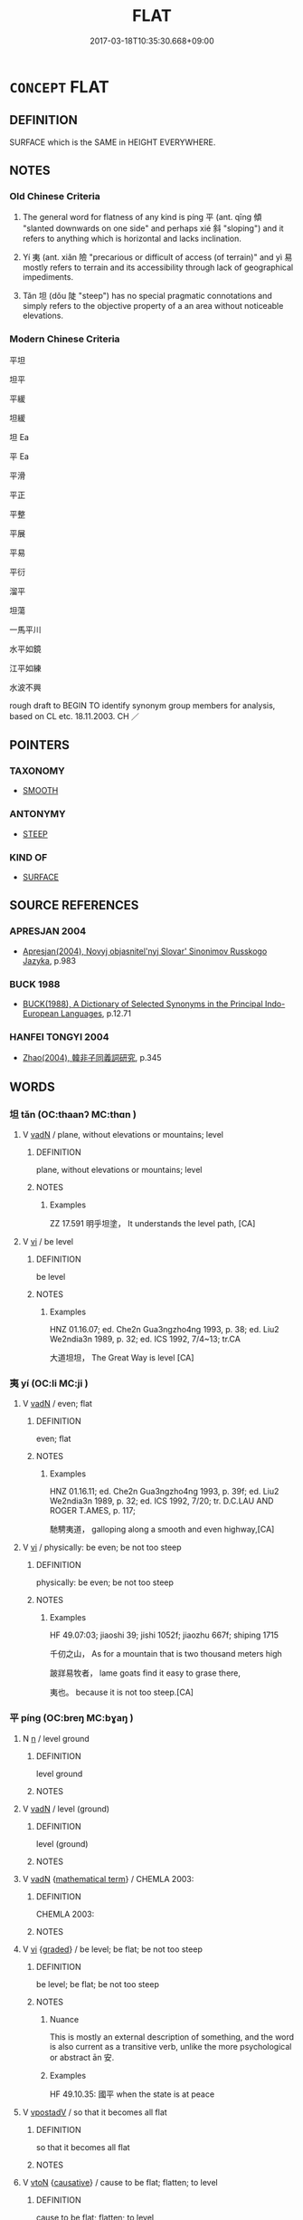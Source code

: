 # -*- mode: mandoku-tls-view -*-
#+TITLE: FLAT
#+DATE: 2017-03-18T10:35:30.668+09:00        
#+STARTUP: content
* =CONCEPT= FLAT
:PROPERTIES:
:CUSTOM_ID: uuid-9312ff59-945c-4d81-85a8-2eb958345e85
:SYNONYM+:  LEVEL
:SYNONYM+:  HORIZONTAL
:SYNONYM+:  SMOOTH
:SYNONYM+:  EVEN
:SYNONYM+:  UNIFORM
:SYNONYM+:  REGULAR
:SYNONYM+:  PLANE
:TR_ZH: 平坦的
:TR_OCH: 平／夷
:END:
** DEFINITION

SURFACE which is the SAME in HEIGHT EVERYWHERE.

** NOTES

*** Old Chinese Criteria
1. The general word for flatness of any kind is píng 平 (ant. qīng 傾 "slanted downwards on one side" and perhaps xié 斜 "sloping") and it refers to anything which is horizontal and lacks inclination.

2. Yí 夷 (ant. xiǎn 險 "precarious or difficult of access (of terrain)" and yì 易 mostly refers to terrain and its accessibility through lack of geographical impediments.

3. Tǎn 坦 (dǒu 陡 "steep") has no special pragmatic connotations and simply refers to the objective property of a an area without noticeable elevations.

*** Modern Chinese Criteria
平坦

坦平

平緩

坦緩

坦 Ea

平 Ea

平滑

平正

平整

平展

平易

平衍

溜平

坦蕩

一馬平川

水平如鏡

江平如練

水波不興

rough draft to BEGIN TO identify synonym group members for analysis, based on CL etc. 18.11.2003. CH ／

** POINTERS
*** TAXONOMY
 - [[tls:concept:SMOOTH][SMOOTH]]

*** ANTONYMY
 - [[tls:concept:STEEP][STEEP]]

*** KIND OF
 - [[tls:concept:SURFACE][SURFACE]]

** SOURCE REFERENCES
*** APRESJAN 2004
 - [[cite:APRESJAN-2004][Apresjan(2004), Novyj objasnitel'nyj Slovar' Sinonimov Russkogo Jazyka]], p.983

*** BUCK 1988
 - [[cite:BUCK-1988][BUCK(1988), A Dictionary of Selected Synonyms in the Principal Indo-European Languages]], p.12.71

*** HANFEI TONGYI 2004
 - [[cite:HANFEI-TONGYI-2004][Zhao(2004), 韓非子同義詞研究]], p.345

** WORDS
   :PROPERTIES:
   :VISIBILITY: children
   :END:
*** 坦 tǎn (OC:thaanʔ MC:thɑn )
:PROPERTIES:
:CUSTOM_ID: uuid-e85a4bf3-1669-40e7-9c43-d50ea418bb20
:Char+: 坦(32,5/8) 
:GY_IDS+: uuid-40174f0a-a3cc-4765-bbe0-cfe45e6b8d53
:PY+: tǎn     
:OC+: thaanʔ     
:MC+: thɑn     
:END: 
**** V [[tls:syn-func::#uuid-fed035db-e7bd-4d23-bd05-9698b26e38f9][vadN]] / plane, without elevations or mountains; level
:PROPERTIES:
:CUSTOM_ID: uuid-b05a9305-1a73-4e72-9490-250e19b63928
:WARRING-STATES-CURRENCY: 2
:END:
****** DEFINITION

plane, without elevations or mountains; level

****** NOTES

******* Examples
ZZ 17.591 明乎坦塗， It understands the level path, [CA]

**** V [[tls:syn-func::#uuid-c20780b3-41f9-491b-bb61-a269c1c4b48f][vi]] / be level
:PROPERTIES:
:CUSTOM_ID: uuid-05523d94-ba08-4bca-90c7-ae732d9f5a75
:END:
****** DEFINITION

be level

****** NOTES

******* Examples
HNZ 01.16.07; ed. Che2n Gua3ngzho4ng 1993, p. 38; ed. Liu2 We2ndia3n 1989, p. 32; ed. ICS 1992, 7/4~13; tr.CA

 大道坦坦， The Great Way is level [CA]

*** 夷 yí (OC:li MC:ji )
:PROPERTIES:
:CUSTOM_ID: uuid-506c78e8-31e9-4bf1-819d-d5ab1d31e088
:Char+: 夷(37,3/6) 
:GY_IDS+: uuid-765f4fb2-dafc-4556-b24c-640d0745d13d
:PY+: yí     
:OC+: li     
:MC+: ji     
:END: 
**** V [[tls:syn-func::#uuid-fed035db-e7bd-4d23-bd05-9698b26e38f9][vadN]] / even; flat
:PROPERTIES:
:CUSTOM_ID: uuid-31d0674c-2333-4de1-b8ae-0975e2e337ac
:END:
****** DEFINITION

even; flat

****** NOTES

******* Examples
HNZ 01.16.11; ed. Che2n Gua3ngzho4ng 1993, p. 39f; ed. Liu2 We2ndia3n 1989, p. 32; ed. ICS 1992, 7/20; tr. D.C.LAU AND ROGER T.AMES, p. 117;

 馳騁夷道， galloping along a smooth and even highway,[CA]

**** V [[tls:syn-func::#uuid-c20780b3-41f9-491b-bb61-a269c1c4b48f][vi]] / physically: be even; be not too steep
:PROPERTIES:
:CUSTOM_ID: uuid-de644345-e1d9-468a-a5fa-aa1ac5e72f0d
:REGISTER: 1
:WARRING-STATES-CURRENCY: 3
:END:
****** DEFINITION

physically: be even; be not too steep

****** NOTES

******* Examples
HF 49.07:03; jiaoshi 39; jishi 1052f; jiaozhu 667f; shiping 1715

 千仞之山， As for a mountain that is two thousand meters high

 跛牂易牧者， lame goats find it easy to grase there,

 夷也。 because it is not too steep.[CA]

*** 平 píng (OC:breŋ MC:bɣaŋ )
:PROPERTIES:
:CUSTOM_ID: uuid-bebe1821-5036-4f98-b814-2bc835eb6796
:Char+: 平(51,2/5) 
:GY_IDS+: uuid-c9cae2f5-ed2c-4c67-afd6-bbdcacee076f
:PY+: píng     
:OC+: breŋ     
:MC+: bɣaŋ     
:END: 
**** N [[tls:syn-func::#uuid-8717712d-14a4-4ae2-be7a-6e18e61d929b][n]] / level ground
:PROPERTIES:
:CUSTOM_ID: uuid-5fa317ee-9a7f-4741-bb36-db6fc8260d24
:WARRING-STATES-CURRENCY: 4
:END:
****** DEFINITION

level ground

****** NOTES

**** V [[tls:syn-func::#uuid-fed035db-e7bd-4d23-bd05-9698b26e38f9][vadN]] / level (ground)
:PROPERTIES:
:CUSTOM_ID: uuid-a63bfd0b-a07c-4b53-a542-85f0693f2233
:WARRING-STATES-CURRENCY: 4
:END:
****** DEFINITION

level (ground)

****** NOTES

**** V [[tls:syn-func::#uuid-fed035db-e7bd-4d23-bd05-9698b26e38f9][vadN]] {[[tls:sem-feat::#uuid-b110bae1-02d5-4c66-ad13-7c04b3ee3ad9][mathematical term]]} / CHEMLA 2003:
:PROPERTIES:
:CUSTOM_ID: uuid-f3498935-10fa-4368-96e9-96cf88d3d514
:END:
****** DEFINITION

CHEMLA 2003:

****** NOTES

**** V [[tls:syn-func::#uuid-c20780b3-41f9-491b-bb61-a269c1c4b48f][vi]] {[[tls:sem-feat::#uuid-e6526d79-b134-4e37-8bab-55b4884393bc][graded]]} / be level; be flat; be not too steep
:PROPERTIES:
:CUSTOM_ID: uuid-3b49972a-b996-4ca1-b6e5-067789a018ff
:WARRING-STATES-CURRENCY: 5
:END:
****** DEFINITION

be level; be flat; be not too steep

****** NOTES

******* Nuance
This is mostly an external description of something, and the word is also current as a transitive verb, unlike the more psychological or abstract ān 安.

******* Examples
HF 49.10.35: 國平 when the state is at peace

**** V [[tls:syn-func::#uuid-6bcabe16-89d8-45be-aa0b-57177f67b1f9][vpostadV]] / so that it becomes all flat
:PROPERTIES:
:CUSTOM_ID: uuid-f9a7187f-a28f-41ed-88e2-1b92975f7c8c
:END:
****** DEFINITION

so that it becomes all flat

****** NOTES

**** V [[tls:syn-func::#uuid-fbfb2371-2537-4a99-a876-41b15ec2463c][vtoN]] {[[tls:sem-feat::#uuid-fac754df-5669-4052-9dda-6244f229371f][causative]]} / cause to be flat; flatten; to level
:PROPERTIES:
:CUSTOM_ID: uuid-835294c9-1ffd-46ab-98c3-29ca629e74bd
:WARRING-STATES-CURRENCY: 4
:END:
****** DEFINITION

cause to be flat; flatten; to level

****** NOTES

******* Examples
HF 35.20[36]; jishi 783; shiping 1337; jiaozhu 488; m413; L 2.134

 椎鍛者， As for iron hammers

 所以平不夷也； they are means to flatten what is not even;[CA]

*** 幵 jiān (OC:keen MC:ken )
:PROPERTIES:
:CUSTOM_ID: uuid-828c3309-ab2d-46a4-bc9f-3adcb35fc0e8
:Char+: 幵(51,3/6) 
:GY_IDS+: uuid-b0734be3-ea1e-41a2-970d-75066131b982
:PY+: jiān     
:OC+: keen     
:MC+: ken     
:END: 
**** V [[tls:syn-func::#uuid-fed035db-e7bd-4d23-bd05-9698b26e38f9][vadN]] / level; even (SHUOWEN)
:PROPERTIES:
:CUSTOM_ID: uuid-8aa2da4b-0a32-49d1-b04e-817525467cb1
:END:
****** DEFINITION

level; even (SHUOWEN)

****** NOTES

*** 易 yì (OC:leeɡs MC:jiɛ )
:PROPERTIES:
:CUSTOM_ID: uuid-b2e9f8f3-3222-444d-aeb1-2067d412622d
:Char+: 易(72,4/8) 
:GY_IDS+: uuid-1ee42dfc-9082-4c7d-bc0e-678391ff5673
:PY+: yì     
:OC+: leeɡs     
:MC+: jiɛ     
:END: 
**** V [[tls:syn-func::#uuid-fed035db-e7bd-4d23-bd05-9698b26e38f9][vadN]] / easy and flat (terrain)
:PROPERTIES:
:CUSTOM_ID: uuid-82425dbd-447e-4b92-a78b-478db2bf7a94
:WARRING-STATES-CURRENCY: 3
:END:
****** DEFINITION

easy and flat (terrain)

****** NOTES

*** 踧 dí (OC:ɡ-lɯɯwɡ MC:dek )
:PROPERTIES:
:CUSTOM_ID: uuid-2300a270-6d66-4d66-8a7e-61008b279ce9
:Char+: 踧(157,8/15) 
:GY_IDS+: uuid-e1aeb81d-c301-471a-96f3-2fd2b154fb5e
:PY+: dí     
:OC+: ɡ-lɯɯwɡ     
:MC+: dek     
:END: 
**** V [[tls:syn-func::#uuid-c20780b3-41f9-491b-bb61-a269c1c4b48f][vi]] / be even and smoot (a road) (SHI)
:PROPERTIES:
:CUSTOM_ID: uuid-6dda788e-aac2-458e-967d-eee823098b7a
:WARRING-STATES-CURRENCY: 2
:END:
****** DEFINITION

be even and smoot (a road) (SHI)

****** NOTES

******* Examples
SHI 179.2

 踧踧周道， 2. Even is the road of Zhou 

 鞫為茂草。 but it is ( entirely rank grass:) all overgrown with rank grass; [CA]



*** 齊 qí (OC:dziil MC:dzei )
:PROPERTIES:
:CUSTOM_ID: uuid-e15d2e7f-5bda-44a3-9244-d7908d1d32c3
:Char+: 齊(210,0/14) 
:GY_IDS+: uuid-d702c49f-bbe8-4518-9d70-efe165978585
:PY+: qí     
:OC+: dziil     
:MC+: dzei     
:END: 
**** V [[tls:syn-func::#uuid-c20780b3-41f9-491b-bb61-a269c1c4b48f][vi]] / even
:PROPERTIES:
:CUSTOM_ID: uuid-3ed59412-2587-414b-acf2-8fe05026c1aa
:WARRING-STATES-CURRENCY: 4
:END:
****** DEFINITION

even

****** NOTES

**** V [[tls:syn-func::#uuid-fbfb2371-2537-4a99-a876-41b15ec2463c][vtoN]] {[[tls:sem-feat::#uuid-fac754df-5669-4052-9dda-6244f229371f][causative]]} / make even; array evenly
:PROPERTIES:
:CUSTOM_ID: uuid-4ece0c60-485b-4d6f-a08b-c9a811164061
:END:
****** DEFINITION

make even; array evenly

****** NOTES

*** 平正 píngzhèng (OC:breŋ tjeŋs MC:bɣaŋ tɕiɛŋ )
:PROPERTIES:
:CUSTOM_ID: uuid-c6d4f403-225c-4c4a-82ad-3314b1b5d801
:Char+: 平(51,2/5) 正(77,1/5) 
:GY_IDS+: uuid-c9cae2f5-ed2c-4c67-afd6-bbdcacee076f uuid-c999ab91-bd63-4c68-8ac7-a4806975fe85
:PY+: píng zhèng    
:OC+: breŋ tjeŋs    
:MC+: bɣaŋ tɕiɛŋ    
:END: 
**** V [[tls:syn-func::#uuid-091af450-64e0-4b82-98a2-84d0444b6d19][VPi]] / be flat
:PROPERTIES:
:CUSTOM_ID: uuid-0a781a14-515a-4c9c-ae77-116004c07aef
:END:
****** DEFINITION

be flat

****** NOTES

**** V [[tls:syn-func::#uuid-5b3376f4-75c4-4047-94eb-fc6d1bca520d][VPt(oN)]] {[[tls:sem-feat::#uuid-fac754df-5669-4052-9dda-6244f229371f][causative]]} / cause to be even and flat
:PROPERTIES:
:CUSTOM_ID: uuid-ce3e18bf-970a-4dad-95c0-9ce2f057c6ef
:END:
****** DEFINITION

cause to be even and flat

****** NOTES

** BIBLIOGRAPHY
bibliography:../core/tlsbib.bib

